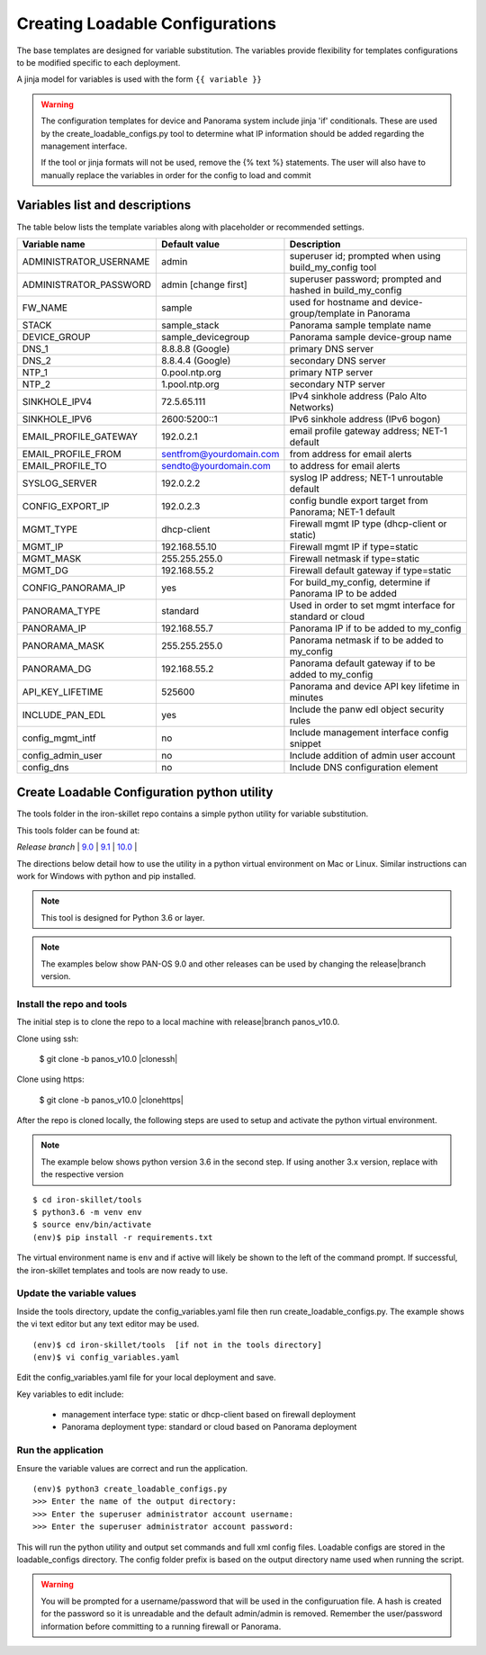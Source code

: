 .. _creating_loadable_configs:

Creating Loadable Configurations
================================

The base templates are designed for variable substitution.
The variables provide flexibility for templates configurations to be modified specific to each deployment.

A jinja model for variables is used with the form ``{{ variable }}``


.. Warning::
    The configuration templates for device and Panorama system include jinja 'if' conditionals.
    These are used by the create_loadable_configs.py tool to determine what IP information should be added regarding
    the management interface.

    If the tool or jinja formats will not be used, remove the {% text %} statements.
    The user will also have to manually replace the variables in order for the config to load and commit

.. _variable_list:

Variables list and descriptions
-------------------------------

The table below lists the template variables along with placeholder or recommended settings.

======================   =======================  ==========================================================
Variable name            Default value            Description
======================   =======================  ==========================================================
ADMINISTRATOR_USERNAME   admin                    superuser id; prompted when using build_my_config tool
ADMINISTRATOR_PASSWORD   admin [change first]     superuser password; prompted and hashed in build_my_config
FW_NAME                  sample                   used for hostname and device-group/template in Panorama
STACK                    sample_stack             Panorama sample template name
DEVICE_GROUP             sample_devicegroup       Panorama sample device-group name
DNS_1                    8.8.8.8 (Google)         primary DNS server
DNS_2                    8.8.4.4 (Google)         secondary DNS server
NTP_1                    0.pool.ntp.org           primary NTP server
NTP_2                    1.pool.ntp.org           secondary NTP server
SINKHOLE_IPV4            72.5.65.111              IPv4 sinkhole address (Palo Alto Networks)
SINKHOLE_IPV6            2600:5200::1             IPv6 sinkhole address (IPv6 bogon)
EMAIL_PROFILE_GATEWAY    192.0.2.1                email profile gateway address; NET-1 default
EMAIL_PROFILE_FROM       sentfrom@yourdomain.com  from address for email alerts
EMAIL_PROFILE_TO         sendto@yourdomain.com    to address for email alerts
SYSLOG_SERVER            192.0.2.2                syslog IP address; NET-1 unroutable default
CONFIG_EXPORT_IP         192.0.2.3                config bundle export target from Panorama; NET-1 default
MGMT_TYPE                dhcp-client              Firewall mgmt IP type (dhcp-client or static)
MGMT_IP                  192.168.55.10            Firewall mgmt IP if type=static
MGMT_MASK                255.255.255.0            Firewall netmask if type=static
MGMT_DG                  192.168.55.2             Firewall default gateway if type=static
CONFIG_PANORAMA_IP       yes                      For build_my_config, determine if Panorama IP to be added
PANORAMA_TYPE            standard                 Used in order to set mgmt interface for standard or cloud
PANORAMA_IP              192.168.55.7             Panorama IP if to be added to my_config
PANORAMA_MASK            255.255.255.0            Panorama netmask if to be added to my_config
PANORAMA_DG              192.168.55.2             Panorama default gateway if to be added to my_config
API_KEY_LIFETIME         525600                   Panorama and device API key lifetime in minutes
INCLUDE_PAN_EDL          yes                      Include the panw edl object security rules
config_mgmt_intf         no                       Include management interface config snippet
config_admin_user        no                       Include addition of admin user account
config_dns               no                       Include DNS configuration element
======================   =======================  ==========================================================


Create Loadable Configuration python utility
--------------------------------------------

The tools folder in the iron-skillet repo contains a simple python utility for variable substitution.

This tools folder can be found at:

`Release branch` |
`9.0 <https://github.com/PaloAltoNetworks/iron-skillet/tree/panos_v9.0/tools>`_ |
`9.1 <https://github.com/PaloAltoNetworks/iron-skillet/tree/panos_v9.1/tools>`_ |
`10.0 <https://github.com/PaloAltoNetworks/iron-skillet/tree/panos_v10.0/tools>`_ |

The directions below detail how to use the utility in a python virtual environment on Mac or Linux.
Similar instructions can work for Windows with python and pip installed.

.. NOTE::
    This tool is designed for Python 3.6 or layer.


.. NOTE::
    The examples below show PAN-OS 9.0 and other releases can be used by changing the release|branch version.


Install the repo and tools
~~~~~~~~~~~~~~~~~~~~~~~~~~


.. highlight:: bash

The initial step is to clone the repo to a local machine with release|branch panos_v10.0.

Clone using ssh:

    $ git clone -b panos_v10.0 |clonessh|


Clone using https:

    $ git clone -b panos_v10.0 |clonehttps|


After the repo is cloned locally, the following steps are used to setup and activate the python virtual environment.


.. NOTE::
    The example below shows python version 3.6 in the second step.
    If using another 3.x version, replace with the respective version

::

    $ cd iron-skillet/tools
    $ python3.6 -m venv env
    $ source env/bin/activate
    (env)$ pip install -r requirements.txt

The virtual environment name is ``env`` and if active will likely be shown to the left of the command prompt.
If successful, the iron-skillet templates and tools are now ready to use.

Update the variable values
~~~~~~~~~~~~~~~~~~~~~~~~~~

Inside the tools directory, update the config_variables.yaml file then run create_loadable_configs.py.
The example shows the vi text editor but any text editor may be used.

::

    (env)$ cd iron-skillet/tools  [if not in the tools directory]
    (env)$ vi config_variables.yaml

Edit the config_variables.yaml file for your local deployment and save.

Key variables to edit include:

    + management interface type: static or dhcp-client based on firewall deployment

    + Panorama deployment type: standard or cloud based on Panorama deployment


Run the application
~~~~~~~~~~~~~~~~~~~

Ensure the variable values are correct and run the application.

::

    (env)$ python3 create_loadable_configs.py
    >>> Enter the name of the output directory:
    >>> Enter the superuser administrator account username:
    >>> Enter the superuser administrator account password:

This will run the python utility and output set commands and full xml config files.
Loadable configs are stored in the loadable_configs directory.
The config folder prefix is based on the output directory name used when running the script.

.. Warning::
    You will be prompted for a username/password that will be used in the configuruation file.
    A hash is created for the password so it is unreadable and the default admin/admin is removed.
    Remember the user/password information before committing to a running firewall or Panorama.



